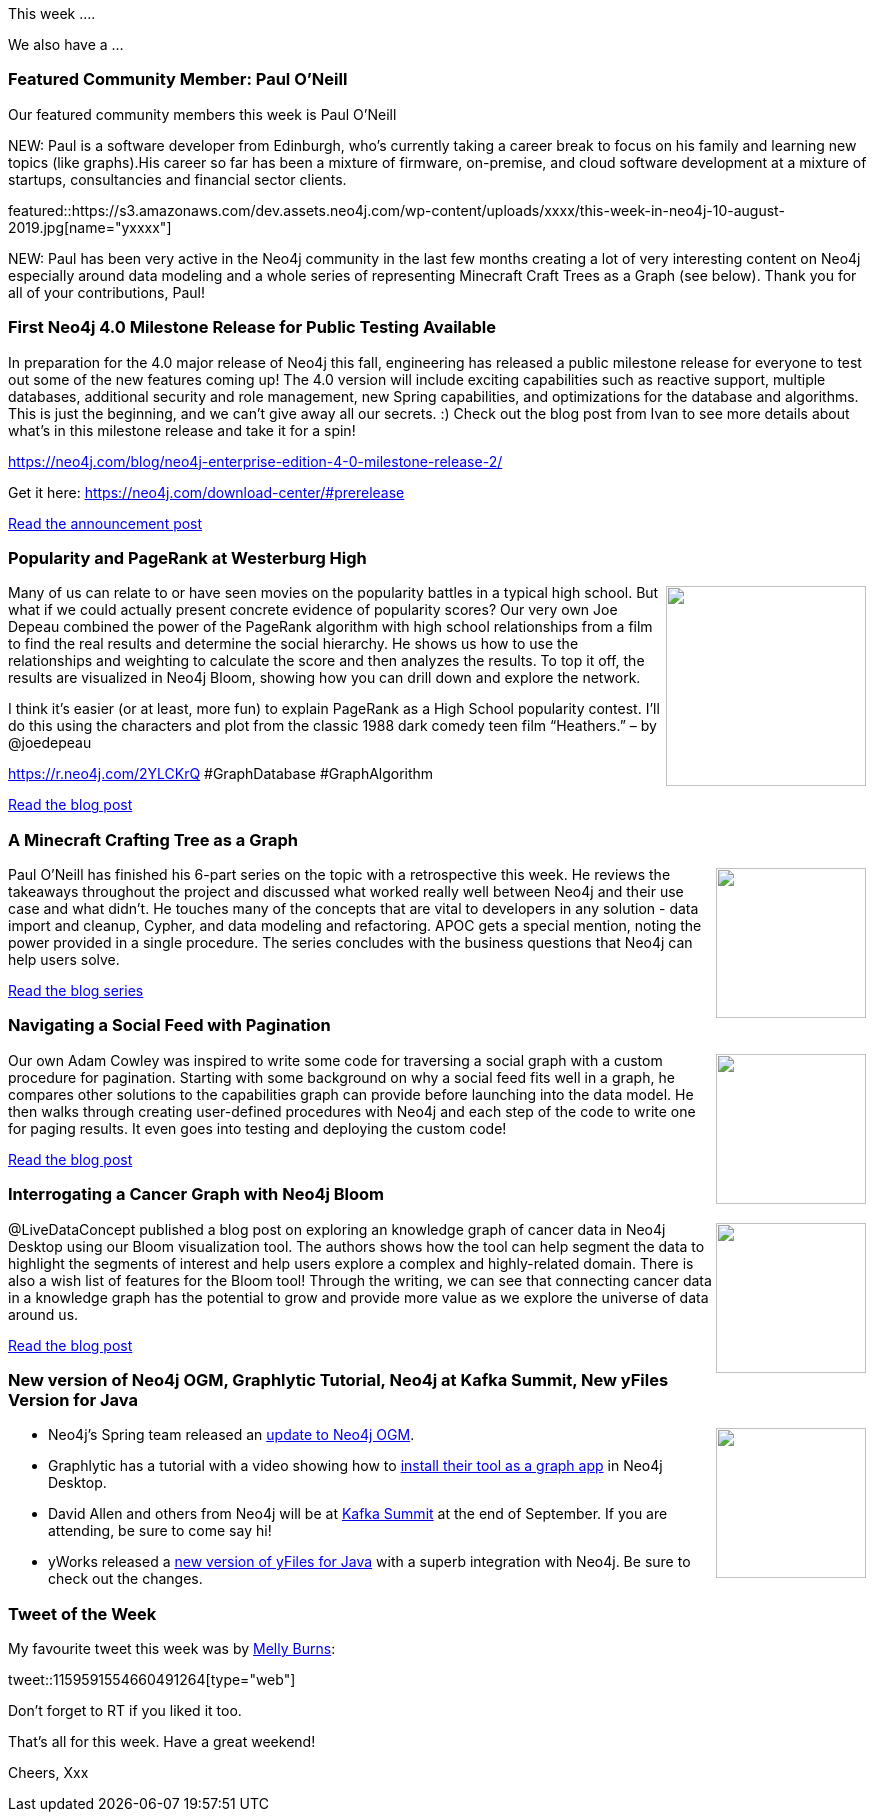 ﻿:linkattrs:
:type: "web"

////
[Keywords/Tags:]
<insert-tags-here>


[Meta Description:]
Discover what's new in the Neo4j community for the week of 24 Aug 2019


[Primary Image File Name:]
this-week-neo4j-17-aug-2019.jpg

[Primary Image Alt Text:]


[Headline:]
This Week in Neo4j – Building a dating website, 

[Body copy:]
////

This week ....

We also have a ...

[[featured-community-member]]
=== Featured Community Member: Paul O'Neill


Our featured community members this week is Paul O'Neill

NEW: Paul is a software developer from Edinburgh, who's currently taking a career break to focus on his family and learning new topics (like graphs).His career so far has been a mixture of firmware, on-premise, and cloud software development at a mixture of startups, consultancies and financial sector clients.


featured::https://s3.amazonaws.com/dev.assets.neo4j.com/wp-content/uploads/xxxx/this-week-in-neo4j-10-august-2019.jpg[name="yxxxx"]

NEW: Paul has been very active in the Neo4j community in the last few months creating a lot of very interesting content on Neo4j especially around data modeling and a whole series of representing Minecraft Craft Trees as a Graph (see below). Thank you for all of your contributions, Paul!




[[features-1]]
=== First Neo4j 4.0 Milestone Release for Public Testing Available

In preparation for the 4.0 major release of Neo4j this fall, engineering has released a public milestone release for everyone to test out some of the new features coming up! The 4.0 version will include exciting capabilities such as reactive support, multiple databases, additional security and role management, new Spring capabilities, and optimizations for the database and algorithms. This is just the beginning, and we can’t give away all our secrets. :) Check out the blog post from Ivan to see more details about what’s in this milestone release and take it for a spin!

https://neo4j.com/blog/neo4j-enterprise-edition-4-0-milestone-release-2/

Get it here: 
https://neo4j.com/download-center/#prerelease

https://neo4j.com/blog/neo4j-enterprise-edition-4-0-milestone-release-2/[Read the announcement post, role="medium button"]

[[features-2]]
=== Popularity and PageRank at Westerburg High

++++
<div style="float:right; padding: 2px	">
<img src="https://s3.amazonaws.com/dev.assets.neo4j.com/wp-content/uploads/20190805122721/heathers-1.jpg" width="200px"  />
</div>
++++

Many of us can relate to or have seen movies on the popularity battles in a typical high school. But what if we could actually present concrete evidence of popularity scores? Our very own Joe Depeau combined the power of the PageRank algorithm with high school relationships from a film to find the real results and determine the social hierarchy. He shows us how to use the relationships and weighting to calculate the score and then analyzes the results. To top it off, the results are visualized in Neo4j Bloom, showing how you can drill down and explore the network.

I think it’s easier (or at least, more fun) to explain PageRank as a High School popularity contest. I’ll do this using the characters and plot from the classic 1988 dark comedy teen film “Heathers.” – by @joedepeau

https://r.neo4j.com/2YLCKrQ
#GraphDatabase #GraphAlgorithm

https://neo4j.com/blog/popularity-and-page-rank-at-westerberg-high/[Read the blog post, role="medium button"]

[[features-3]]
=== A Minecraft Crafting Tree as a Graph

++++
<div style="float:right; padding: 2px	">
<img src="https://pablissimo.com/blog/wp-content/uploads/2019/07/Carrot-on-a-stick.png" width="150px"  />
</div>
++++

Paul O'Neill has finished his 6-part series on the topic with a retrospective this week. He reviews the takeaways throughout the project and discussed what worked really well between Neo4j and their use case and what didn’t. He touches many of the concepts that are vital to developers in any solution - data import and cleanup, Cypher, and data modeling and refactoring. APOC gets a special mention, noting the power provided in a single procedure. The series concludes with the business questions that Neo4j can help users solve.

https://pablissimo.com/category/projects/minecraft-crafting-in-neo[Read the blog series, role="medium button"]

[[features-4]]
=== Navigating a Social Feed with Pagination

++++
<div style="float:right; padding: 2px	">
<img src="https://s3.amazonaws.com/dev.assets.neo4j.com/wp-content/uploads/todoxxx.png" width="150px"  />
</div>
++++

Our own Adam Cowley was inspired to write some code for traversing a social graph with a custom procedure for pagination. Starting with some background on why a social feed fits well in a graph, he compares other solutions to the capabilities graph can provide before launching into the data model. He then walks through creating user-defined procedures with Neo4j and each step of the code to write one for paging results. It even goes into testing and deploying the custom code!

https://adamcowley.co.uk/neo4j/social-feed-cursor-based-pagination/[Read the blog post, role="medium button"]

[[features-5]]
=== Interrogating a Cancer Graph with Neo4j Bloom

++++
<div style="float:right; padding: 2px	">
<img src="https://s3.amazonaws.com/dev.assets.neo4j.com/wp-content/uploads/todo.png" width="150px"  />
</div>
++++

@LiveDataConcept published a blog post on exploring an knowledge graph of cancer data in Neo4j Desktop using our Bloom visualization tool. The authors shows how the tool can help segment the data to highlight the segments of interest and help users explore a complex and highly-related domain. There is also a wish list of features for the Bloom tool! Through the writing, we can see that connecting cancer data in a knowledge graph has the potential to grow and provide more value as we explore the universe of data around us.

https://medium.com/@LiveDataConcept/visual-interrogation-of-a-cancer-knowledge-graph-using-neo4j-bloom-d00687969da2[Read the blog post, role="medium button"]

[[features-6]]
=== New version of Neo4j OGM, Graphlytic Tutorial, Neo4j at Kafka Summit, New yFiles Version for Java

++++
<div style="float:right; padding: 2px	">
<img src="https://s3.amazonaws.com/dev.assets.neo4j.com/wp-content/uploads/todo.png" width="150px"  />
</div>
++++

* Neo4j’s Spring team released an https://twitter.com/meistermeier/status/1159842281031000067[update to Neo4j OGM^].
* Graphlytic has a tutorial with a video showing how to https://graphlytic.biz/blog/how-to-install-graphlytic-in-neo4j-desktop[install their tool as a graph app^] in Neo4j Desktop.
* David Allen and others from Neo4j will be at https://www.linkedin.com/posts/mdavidallen_extending-the-streamtable-duality-into-a-activity-6566777269480632320-WA4Z[Kafka Summit^] at the end of September. If you are attending, be sure to come say hi!
* yWorks released a https://twitter.com/yworks/status/1159801913464033280[new version of yFiles for Java^] with a superb integration with Neo4j. Be sure to check out the changes.


=== Tweet of the Week

My favourite tweet this week was by https://twitter.com/TheMellyBee[Melly Burns^]:

// https://twitter.com/TheMellyBee/status/1159591554660491264

tweet::1159591554660491264[type={type}]

Don’t forget to RT if you liked it too.

That’s all for this week. Have a great weekend!

Cheers, Xxx

////

"Defending with Graphs: Create a Graph Data Map to Visualize Pivot Paths": In her paper, 
@thebriannefahey
 presents an approach that uses graph technology to improves incident response readiness. (link: https://buff.ly/2xPvG2i) buff.ly/2xPvG2i #Neo4j #Cybersecurity
https://www.sans.org/reading-room/whitepapers/logging/paper/39030
https://www.sans.org/reading-room/whitepapers/logging/defending-graphs-create-graph-data-map-visualize-pivot-paths-39030

https://pbs.twimg.com/media/D8ZYWa-UYAAaZo6.png

https://twitter.com/sjGoring/status/1139565317712072704 
https://drive.google.com/file/d/1Y-zWZ3sqzdlN5JhGKWNvU1-FBCihwhDl/view

Blog post by 17-yr-old:
https://neo4j.com/blog/visualizing-this-week-in-tech/

Blog post by Max:
https://maxdemarzi.com/2019/08/15/testing-apoc-inside-your-stored-procedures/

* https://twitter.com/xatkit/status/1158687764105302016
* https://twitter.com/mrgretzky/status/1158710067702751232
* https://twitter.com/m3g9tr0n/status/1159399143514824704

////

